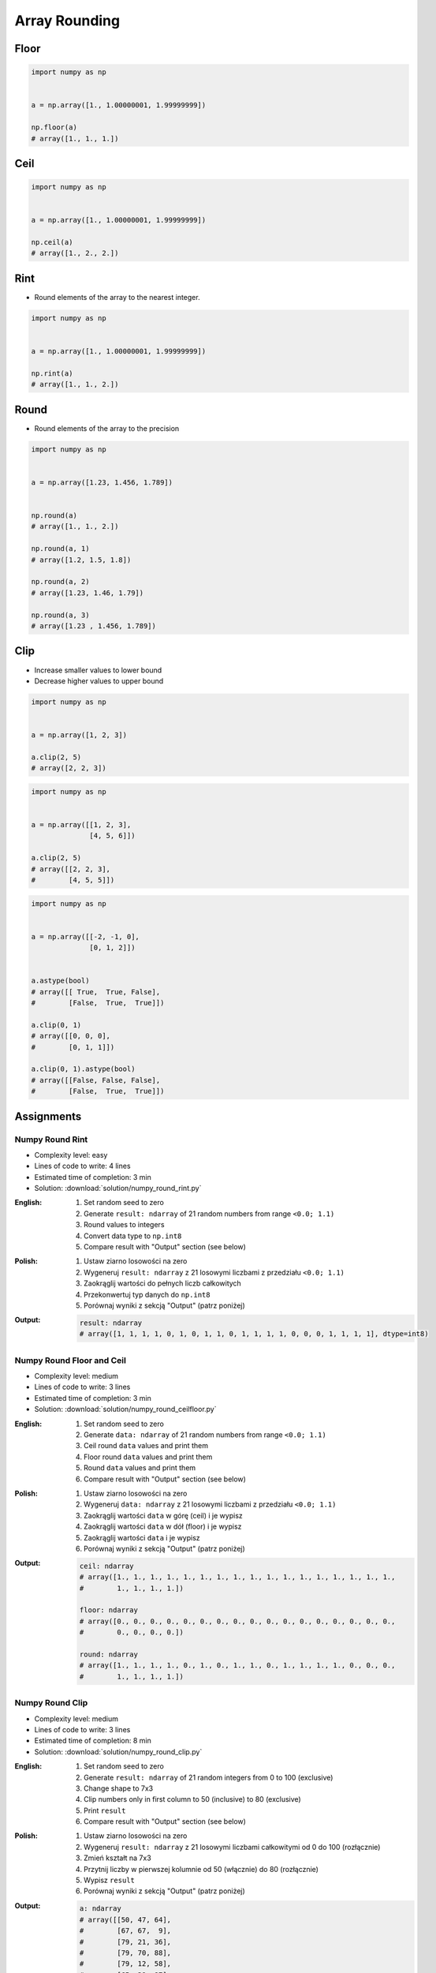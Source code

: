 **************
Array Rounding
**************


Floor
=====
.. code-block:: python

    import numpy as np


    a = np.array([1., 1.00000001, 1.99999999])

    np.floor(a)
    # array([1., 1., 1.])


Ceil
====
.. code-block:: python

    import numpy as np


    a = np.array([1., 1.00000001, 1.99999999])

    np.ceil(a)
    # array([1., 2., 2.])


Rint
====
* Round elements of the array to the nearest integer.

.. code-block:: python

    import numpy as np


    a = np.array([1., 1.00000001, 1.99999999])

    np.rint(a)
    # array([1., 1., 2.])


Round
=====
* Round elements of the array to the precision

.. code-block:: python

    import numpy as np


    a = np.array([1.23, 1.456, 1.789])


    np.round(a)
    # array([1., 1., 2.])

    np.round(a, 1)
    # array([1.2, 1.5, 1.8])

    np.round(a, 2)
    # array([1.23, 1.46, 1.79])

    np.round(a, 3)
    # array([1.23 , 1.456, 1.789])


Clip
====
* Increase smaller values to lower bound
* Decrease higher values to upper bound

.. code-block:: python

    import numpy as np


    a = np.array([1, 2, 3])

    a.clip(2, 5)
    # array([2, 2, 3])

.. code-block:: python

    import numpy as np


    a = np.array([[1, 2, 3],
                  [4, 5, 6]])

    a.clip(2, 5)
    # array([[2, 2, 3],
    #        [4, 5, 5]])

.. code-block:: python

    import numpy as np


    a = np.array([[-2, -1, 0],
                  [0, 1, 2]])


    a.astype(bool)
    # array([[ True,  True, False],
    #        [False,  True,  True]])

    a.clip(0, 1)
    # array([[0, 0, 0],
    #        [0, 1, 1]])

    a.clip(0, 1).astype(bool)
    # array([[False, False, False],
    #        [False,  True,  True]])


Assignments
===========

Numpy Round Rint
----------------
* Complexity level: easy
* Lines of code to write: 4 lines
* Estimated time of completion: 3 min
* Solution: :download:`solution/numpy_round_rint.py`

:English:
    #. Set random seed to zero
    #. Generate ``result: ndarray`` of 21 random numbers from range ``<0.0; 1.1)``
    #. Round values to integers
    #. Convert data type to ``np.int8``
    #. Compare result with "Output" section (see below)

:Polish:
    #. Ustaw ziarno losowości na zero
    #. Wygeneruj ``result: ndarray`` z 21 losowymi liczbami z przedziału ``<0.0; 1.1)``
    #. Zaokrąglij wartości do pełnych liczb całkowitych
    #. Przekonwertuj typ danych do ``np.int8``
    #. Porównaj wyniki z sekcją "Output" (patrz poniżej)

:Output:
    .. code-block:: python

        result: ndarray
        # array([1, 1, 1, 1, 0, 1, 0, 1, 1, 0, 1, 1, 1, 1, 0, 0, 0, 1, 1, 1, 1], dtype=int8)

Numpy Round Floor and Ceil
--------------------------
* Complexity level: medium
* Lines of code to write: 3 lines
* Estimated time of completion: 3 min
* Solution: :download:`solution/numpy_round_ceilfloor.py`

:English:
    #. Set random seed to zero
    #. Generate ``data: ndarray`` of 21 random numbers from range ``<0.0; 1.1)``
    #. Ceil round ``data`` values and print them
    #. Floor round ``data`` values and print them
    #. Round ``data`` values and print them
    #. Compare result with "Output" section (see below)

:Polish:
    #. Ustaw ziarno losowości na zero
    #. Wygeneruj ``data: ndarray`` z 21 losowymi liczbami z przedziału ``<0.0; 1.1)``
    #. Zaokrąglij wartości ``data`` w górę (ceil) i je wypisz
    #. Zaokrąglij wartości ``data`` w dół (floor) i je wypisz
    #. Zaokrąglij wartości ``data`` i je wypisz
    #. Porównaj wyniki z sekcją "Output" (patrz poniżej)

:Output:
    .. code-block:: python

        ceil: ndarray
        # array([1., 1., 1., 1., 1., 1., 1., 1., 1., 1., 1., 1., 1., 1., 1., 1., 1.,
        #        1., 1., 1., 1.])

        floor: ndarray
        # array([0., 0., 0., 0., 0., 0., 0., 0., 0., 0., 0., 0., 0., 0., 0., 0., 0.,
        #        0., 0., 0., 0.])

        round: ndarray
        # array([1., 1., 1., 1., 0., 1., 0., 1., 1., 0., 1., 1., 1., 1., 0., 0., 0.,
        #        1., 1., 1., 1.])

Numpy Round Clip
----------------
* Complexity level: medium
* Lines of code to write: 3 lines
* Estimated time of completion: 8 min
* Solution: :download:`solution/numpy_round_clip.py`

:English:
    #. Set random seed to zero
    #. Generate ``result: ndarray`` of 21 random integers from 0 to 100 (exclusive)
    #. Change shape to 7x3
    #. Clip numbers only in first column to 50 (inclusive) to 80 (exclusive)
    #. Print ``result``
    #. Compare result with "Output" section (see below)

:Polish:
    #. Ustaw ziarno losowości na zero
    #. Wygeneruj ``result: ndarray`` z 21 losowymi liczbami całkowitymi od 0 do 100 (rozłącznie)
    #. Zmień kształt na 7x3
    #. Przytnij liczby w pierwszej kolumnie od 50 (włącznie) do 80 (rozłącznie)
    #. Wypisz ``result``
    #. Porównaj wyniki z sekcją "Output" (patrz poniżej)

:Output:
    .. code-block:: python

        a: ndarray
        # array([[50, 47, 64],
        #        [67, 67,  9],
        #        [79, 21, 36],
        #        [79, 70, 88],
        #        [79, 12, 58],
        #        [65, 39, 87],
        #        [50, 88, 81]])
